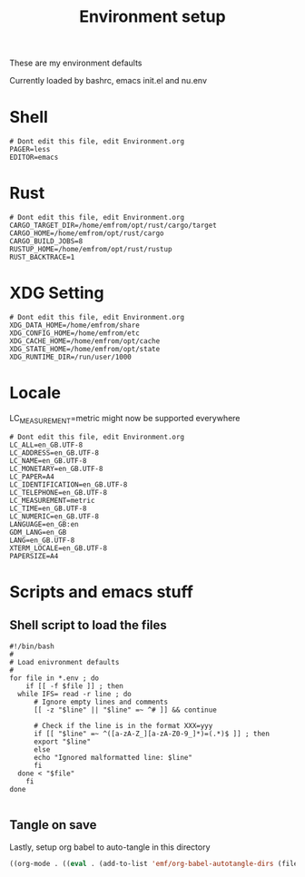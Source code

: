 #+TITLE: Environment setup
#+AUTOR: E.M. From
#+STARTUP: overview

These are my environment defaults

Currently loaded by bashrc, emacs init.el and nu.env

* Shell
#+begin_src shell :tangle ./shell.env
  # Dont edit this file, edit Environment.org
  PAGER=less
  EDITOR=emacs
#+end_src

* Rust
#+begin_src shell :tangle ./rust.env
# Dont edit this file, edit Environment.org
CARGO_TARGET_DIR=/home/emfrom/opt/rust/cargo/target
CARGO_HOME=/home/emfrom/opt/rust/cargo
CARGO_BUILD_JOBS=8
RUSTUP_HOME=/home/emfrom/opt/rust/rustup
RUST_BACKTRACE=1
#+end_src

* XDG Setting
#+begin_src shell :tangle ./xdg.env
# Dont edit this file, edit Environment.org
XDG_DATA_HOME=/home/emfrom/share
XDG_CONFIG_HOME=/home/emfrom/etc
XDG_CACHE_HOME=/home/emfrom/opt/cache
XDG_STATE_HOME=/home/emfrom/opt/state
XDG_RUNTIME_DIR=/run/user/1000
#+END_SRC

* Locale

LC_MEASUREMENT=metric might now be supported everywhere

#+begin_src shell :tangle ./locale.env
  # Dont edit this file, edit Environment.org
  LC_ALL=en_GB.UTF-8
  LC_ADDRESS=en_GB.UTF-8
  LC_NAME=en_GB.UTF-8
  LC_MONETARY=en_GB.UTF-8
  LC_PAPER=A4
  LC_IDENTIFICATION=en_GB.UTF-8
  LC_TELEPHONE=en_GB.UTF-8
  LC_MEASUREMENT=metric
  LC_TIME=en_GB.UTF-8
  LC_NUMERIC=en_GB.UTF-8
  LANGUAGE=en_GB:en
  GDM_LANG=en_GB
  LANG=en_GB.UTF-8
  XTERM_LOCALE=en_GB.UTF-8
  PAPERSIZE=A4
#+END_SRC


* Scripts and emacs stuff

** Shell script to load the files

#+begin_src shell :tangle ./load-env.sh
  #!/bin/bash
  #
  # Load enivronment defaults
  #
  for file in *.env ; do
      if [[ -f $file ]] ; then
  	while IFS= read -r line ; do
  	    # Ignore empty lines and comments
  	    [[ -z "$line" || "$line" =~ ^# ]] && continue
  	    
  	    # Check if the line is in the format XXX=yyy
  	    if [[ "$line" =~ ^([a-zA-Z_][a-zA-Z0-9_]*)=(.*)$ ]] ; then
  		export "$line"
  	    else
  		echo "Ignored malformatted line: $line"
  	    fi
  	done < "$file"
      fi
  done

#+end_src

** Tangle on save
Lastly, setup org babel to auto-tangle in this directory

#+begin_src emacs-lisp :tangle ./.dir-locals.el :mkdirp yes
  ((org-mode . ((eval . (add-to-list 'emf/org-babel-autotangle-dirs (file-name-directory (or load-file-name buffer-file-name)))))))
#+end_src


